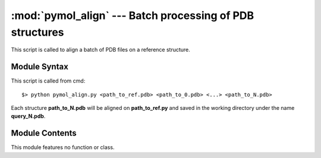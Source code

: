 
:mod:`pymol_align` --- Batch processing of PDB structures
=========================================================

.. module:: pymol_align
   :synopsis: Batch processing of PDB structures.
.. moduleauthor:: Christoph Wilms <christoph.wilms@uni-due.de>
.. sectionauthor:: Jean-Noel Grad <jean-noel.grad@uni-due.de>


This script is called to align a batch of PDB files on a reference structure.


.. _pymol_align-syntax:

Module Syntax
-------------

This script is called from cmd::

    $> python pymol_align.py <path_to_ref.pdb> <path_to_0.pdb> <...> <path_to_N.pdb>

Each structure **path_to_N.pdb** will be aligned on **path_to_ref.py**
and saved in the working directory under the name **query_N.pdb**.

.. _contents-of-module-pymol_align:

Module Contents
---------------

This module features no function or class.
